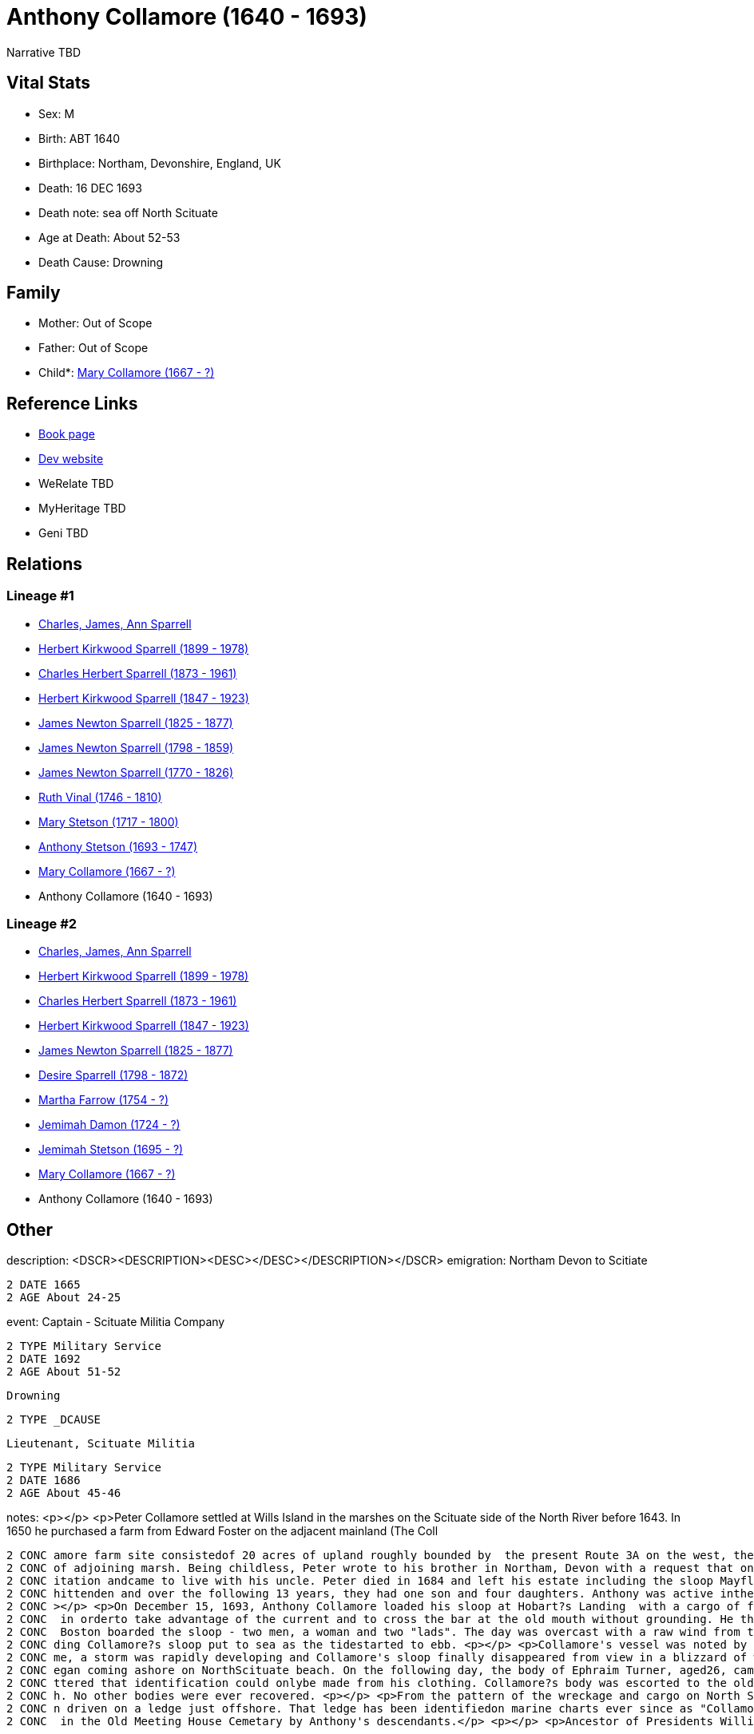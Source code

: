 = Anthony Collamore (1640 - 1693)

Narrative TBD


== Vital Stats


* Sex: M
* Birth: ABT 1640
* Birthplace: Northam, Devonshire, England, UK
* Death: 16 DEC 1693
* Death note: sea off North Scituate
* Age at Death: About 52-53
* Death Cause: Drowning


== Family
* Mother: Out of Scope

* Father: Out of Scope

* Child*: https://github.com/sparrell/cfs_ancestors/blob/main/Vol_02_Ships/V2_C5_Ancestors/gen9/gen9.PPPPMMMMM.Mary_Collamore[Mary Collamore (1667 - ?)]



== Reference Links
* https://github.com/sparrell/cfs_ancestors/blob/main/Vol_02_Ships/V2_C5_Ancestors/gen10/gen10.PPPPMMMMMP.Anthony_Collamore[Book page]
* https://cfsjksas.gigalixirapp.com/person?p=p0214[Dev website]
* WeRelate TBD
* MyHeritage TBD
* Geni TBD

== Relations
=== Lineage #1
* https://github.com/spoarrell/cfs_ancestors/tree/main/Vol_02_Ships/V2_C1_Principals/0_intro_principals.adoc[Charles, James, Ann Sparrell]
* https://github.com/sparrell/cfs_ancestors/blob/main/Vol_02_Ships/V2_C5_Ancestors/gen1/gen1.P.Herbert_Kirkwood_Sparrell[Herbert Kirkwood Sparrell (1899 - 1978)]

* https://github.com/sparrell/cfs_ancestors/blob/main/Vol_02_Ships/V2_C5_Ancestors/gen2/gen2.PP.Charles_Herbert_Sparrell[Charles Herbert Sparrell (1873 - 1961)]

* https://github.com/sparrell/cfs_ancestors/blob/main/Vol_02_Ships/V2_C5_Ancestors/gen3/gen3.PPP.Herbert_Kirkwood_Sparrell[Herbert Kirkwood Sparrell (1847 - 1923)]

* https://github.com/sparrell/cfs_ancestors/blob/main/Vol_02_Ships/V2_C5_Ancestors/gen4/gen4.PPPP.James_Newton_Sparrell[James Newton Sparrell (1825 - 1877)]

* https://github.com/sparrell/cfs_ancestors/blob/main/Vol_02_Ships/V2_C5_Ancestors/gen5/gen5.PPPPP.James_Newton_Sparrell[James Newton Sparrell (1798 - 1859)]

* https://github.com/sparrell/cfs_ancestors/blob/main/Vol_02_Ships/V2_C5_Ancestors/gen6/gen6.PPPPPP.James_Newton_Sparrell[James Newton Sparrell (1770 - 1826)]

* https://github.com/sparrell/cfs_ancestors/blob/main/Vol_02_Ships/V2_C5_Ancestors/gen7/gen7.PPPPPPM.Ruth_Vinal[Ruth Vinal (1746 - 1810)]

* https://github.com/sparrell/cfs_ancestors/blob/main/Vol_02_Ships/V2_C5_Ancestors/gen8/gen8.PPPPPPMM.Mary_Stetson[Mary Stetson (1717 - 1800)]

* https://github.com/sparrell/cfs_ancestors/blob/main/Vol_02_Ships/V2_C5_Ancestors/gen9/gen9.PPPPPPMMP.Anthony_Stetson[Anthony Stetson (1693 - 1747)]

* https://github.com/sparrell/cfs_ancestors/blob/main/Vol_02_Ships/V2_C5_Ancestors/gen10/gen10.PPPPPPMMPM.Mary_Collamore[Mary Collamore (1667 - ?)]

* Anthony Collamore (1640 - 1693)

=== Lineage #2
* https://github.com/spoarrell/cfs_ancestors/tree/main/Vol_02_Ships/V2_C1_Principals/0_intro_principals.adoc[Charles, James, Ann Sparrell]
* https://github.com/sparrell/cfs_ancestors/blob/main/Vol_02_Ships/V2_C5_Ancestors/gen1/gen1.P.Herbert_Kirkwood_Sparrell[Herbert Kirkwood Sparrell (1899 - 1978)]

* https://github.com/sparrell/cfs_ancestors/blob/main/Vol_02_Ships/V2_C5_Ancestors/gen2/gen2.PP.Charles_Herbert_Sparrell[Charles Herbert Sparrell (1873 - 1961)]

* https://github.com/sparrell/cfs_ancestors/blob/main/Vol_02_Ships/V2_C5_Ancestors/gen3/gen3.PPP.Herbert_Kirkwood_Sparrell[Herbert Kirkwood Sparrell (1847 - 1923)]

* https://github.com/sparrell/cfs_ancestors/blob/main/Vol_02_Ships/V2_C5_Ancestors/gen4/gen4.PPPP.James_Newton_Sparrell[James Newton Sparrell (1825 - 1877)]

* https://github.com/sparrell/cfs_ancestors/blob/main/Vol_02_Ships/V2_C5_Ancestors/gen5/gen5.PPPPM.Desire_Sparrell[Desire Sparrell (1798 - 1872)]

* https://github.com/sparrell/cfs_ancestors/blob/main/Vol_02_Ships/V2_C5_Ancestors/gen6/gen6.PPPPMM.Martha_Farrow[Martha Farrow (1754 - ?)]

* https://github.com/sparrell/cfs_ancestors/blob/main/Vol_02_Ships/V2_C5_Ancestors/gen7/gen7.PPPPMMM.Jemimah_Damon[Jemimah Damon (1724 - ?)]

* https://github.com/sparrell/cfs_ancestors/blob/main/Vol_02_Ships/V2_C5_Ancestors/gen8/gen8.PPPPMMMM.Jemimah_Stetson[Jemimah Stetson (1695 - ?)]

* https://github.com/sparrell/cfs_ancestors/blob/main/Vol_02_Ships/V2_C5_Ancestors/gen9/gen9.PPPPMMMMM.Mary_Collamore[Mary Collamore (1667 - ?)]

* Anthony Collamore (1640 - 1693)


== Other
description:  <DSCR><DESCRIPTION>&lt;DESC&gt;&lt;/DESC&gt;</DESCRIPTION></DSCR>
emigration:  Northam Devon to Scitiate
----
2 DATE 1665
2 AGE About 24-25
----

event:  Captain - Scituate Militia Company
----
2 TYPE Military Service
2 DATE 1692
2 AGE About 51-52
----
 Drowning
----
2 TYPE _DCAUSE
----
 Lieutenant, Scituate Militia
----
2 TYPE Military Service
2 DATE 1686
2 AGE About 45-46
----

notes: <p></p> <p>Peter Collamore settled at Wills Island in the marshes on the Scituate side of the North River before 1643. In 1650 he purchased a farm from Edward Foster on the adjacent mainland (The Coll
----
2 CONC amore farm site consistedof 20 acres of upland roughly bounded by  the present Route 3A on the west, the Driftway to the north and the North River marshes to the east and south together with 12 acres 
2 CONC of adjoining marsh. Being childless, Peter wrote to his brother in Northam, Devon with a request that one of his nephews come to New England to be his heir. In 1665, Anthony Collamore accepted the inv
2 CONC itation andcame to live with his uncle. Peter died in 1684 and left his estate including the sloop Mayflower  and the farm to Anthony, as promised. <p></p> <p>In 1666 Anthony Collamore married Sarah C
2 CONC hittenden and over the following 13 years, they had one son and four daughters. Anthony was active inthe Scituate militia company, rising through the ranks to Lieutenant in1686 and Captain in 1692. <p
2 CONC ></p> <p>On December 15, 1693, Anthony Collamore loaded his sloop at Hobart?s Landing  with a cargo of firewood for the Boston market. He sailed down the North river as soon as the tide started to ebb
2 CONC  in orderto take advantage of the current and to cross the bar at the old mouth without grounding. He then entered Scituate harbor  and anchored for the night. Thefollowing morning five passengers for
2 CONC  Boston boarded the sloop - two men, a woman and two "lads". The day was overcast with a raw wind from thenorth-northeast. However, the weather did not seem unduly threateningand several vessels inclu
2 CONC ding Collamore?s sloop put to sea as the tidestarted to ebb. <p></p> <p>Collamore's vessel was noted by several observers as it sailed north along the Scituate coast over the next hour. During that ti
2 CONC me, a storm was rapidly developing and Collamore's sloop finally disappeared from view in a blizzard of wind-driven snow. Before dark of that same day, billets of cordwood and wreckage from a vessel b
2 CONC egan coming ashore on NorthScituate beach. On the following day, the body of Ephraim Turner, aged26, came ashore on the beach. Fourteen days later, the body of AnthonyCollamore came ashore so badly ba
2 CONC ttered that identification could onlybe made from his clothing. Collamore?s body was escorted to the old church on Meetinghouse Lane by the militia company under arms and he was buriedbeside the churc
2 CONC h. No other bodies were ever recovered. <p></p> <p>From the pattern of the wreckage and cargo on North Scituate beach and the rapidity with which it came ashore, it was apparent that the sloop had bee
2 CONC n driven on a ledge just offshore. That ledge has been identifiedon marine charts ever since as "Collamore's Ledge". <p></p> <p>A monument which includes the original slate headstone was later erected
2 CONC  in the Old Meeting House Cemetary by Anthony's descendants.</p> <p></p> <p>Ancestor of Presidents William Henry Harrison and Benjamin Harrison.</p>
----

residence: 
----
2 WWW %3A+http%3A%2F%2Fwww.werelate.org%2Fwiki%2FPerson%3AAnthony_Collamore_%281%29:
----

title: Captain

== Sources
